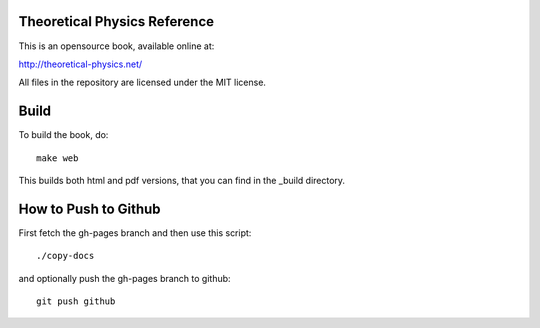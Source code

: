 Theoretical Physics Reference
-----------------------------

This is an opensource book, available online at:

http://theoretical-physics.net/

All files in the repository are licensed under the MIT license.

Build
-----

To build the book, do::

    make web

This builds both html and pdf versions, that you can find in the _build
directory.

How to Push to Github
---------------------

First fetch the gh-pages branch and then use this script::

    ./copy-docs

and optionally push the gh-pages branch to github::

    git push github
